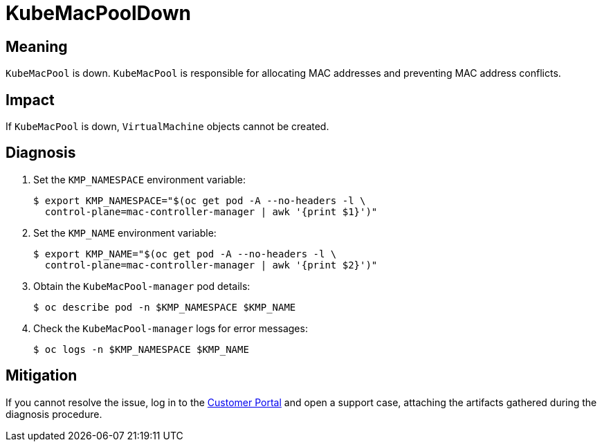 // Do not edit this module. It is generated with a script.
// Do not reuse this module. The anchor IDs do not contain a context statement.
// Module included in the following assemblies:
//
// * virt/support/virt-runbooks.adoc

:_mod-docs-content-type: REFERENCE
[id="virt-runbook-KubeMacPoolDown"]
= KubeMacPoolDown

[discrete]
[id="meaning-kubemacpooldown"]
== Meaning

`KubeMacPool` is down. `KubeMacPool` is responsible for allocating MAC
addresses and preventing MAC address conflicts.

[discrete]
[id="impact-kubemacpooldown"]
== Impact

If `KubeMacPool` is down, `VirtualMachine` objects cannot be created.

[discrete]
[id="diagnosis-kubemacpooldown"]
== Diagnosis

. Set the `KMP_NAMESPACE` environment variable:
+
[source,terminal]
----
$ export KMP_NAMESPACE="$(oc get pod -A --no-headers -l \
  control-plane=mac-controller-manager | awk '{print $1}')"
----

. Set the `KMP_NAME` environment variable:
+
[source,terminal]
----
$ export KMP_NAME="$(oc get pod -A --no-headers -l \
  control-plane=mac-controller-manager | awk '{print $2}')"
----

. Obtain the `KubeMacPool-manager` pod details:
+
[source,terminal]
----
$ oc describe pod -n $KMP_NAMESPACE $KMP_NAME
----

. Check the `KubeMacPool-manager` logs for error messages:
+
[source,terminal]
----
$ oc logs -n $KMP_NAMESPACE $KMP_NAME
----

[discrete]
[id="mitigation-kubemacpooldown"]
== Mitigation

If you cannot resolve the issue, log in to the
link:https://access.redhat.com[Customer Portal] and open a support case,
attaching the artifacts gathered during the diagnosis procedure.
